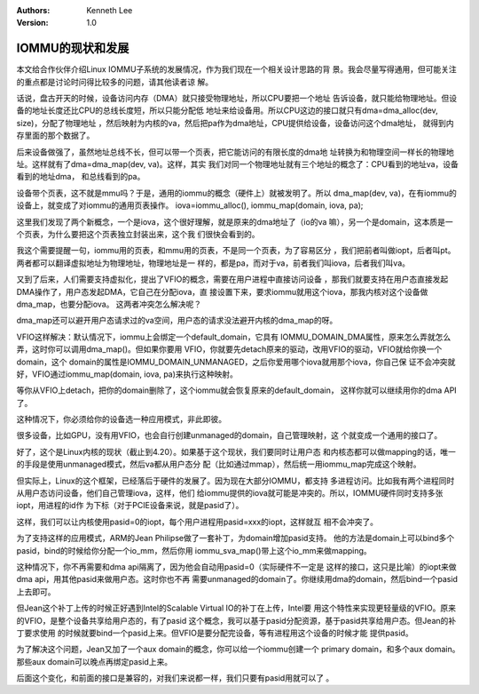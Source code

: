 .. Kenneth Lee 版权所有 2019-2020

:Authors: Kenneth Lee
:Version: 1.0

IOMMU的现状和发展
*****************

本文给合作伙伴介绍Linux IOMMU子系统的发展情况，作为我们现在一个相关设计思路的背
景。我会尽量写得通用，但可能关注的重点都是讨论时问得比较多的问题，请其他读者谅
解。

话说，盘古开天的时候，设备访问内存（DMA）就只接受物理地址，所以CPU要把一个地址
告诉设备，就只能给物理地址。但设备的地址长度还比CPU的总线长度短，所以只能分配低
地址来给设备用。所以CPU这边的接口就只有dma=dma_alloc(dev, size)，分配了物理地址
，然后映射为内核的va，然后把pa作为dma地址，CPU提供给设备，设备访问这个dma地址，
就得到内存里面的那个数据了。

后来设备做强了，虽然地址总线不长，但可以带一个页表，把它能访问的有限长度的dma地
址转换为和物理空间一样长的物理地址。这样就有了dma=dma_map(dev, va)。这样，其实
我们对同一个物理地址就有三个地址的概念了：CPU看到的地址va，设备看到的地址dma，
和总线看到的pa。

设备带个页表，这不就是mmu吗？于是，通用的iommu的概念（硬件上）就被发明了。所以
dma_map(dev, va)，在有iommu的设备上，就变成了对iommu的通用页表操作。
iova=iommu_alloc(), iommu_map(domain, iova, pa);

这里我们发现了两个新概念，一个是iova，这个很好理解，就是原来的dma地址了（io的va
嘛），另一个是domain，这本质是一个页表，为什么要把这个页表独立封装出来，这个我
们很快会看到的。

我这个需要提醒一句，iommu用的页表，和mmu用的页表，不是同一个页表，为了容易区分
，我们把前者叫做iopt，后者叫pt。两者都可以翻译虚拟地址为物理地址，物理地址是一
样的，都是pa，而对于va，前者我们叫iova，后者我们叫va。

又到了后来，人们需要支持虚拟化，提出了VFIO的概念，需要在用户进程中直接访问设备
，那我们就要支持在用户态直接发起DMA操作了，用户态发起DMA，它自己在分配iova，直
接设置下来，要求iommu就用这个iova，那我内核对这个设备做dma_map，也要分配iova。
这两者冲突怎么解决呢？

dma_map还可以避开用户态请求过的va空间，用户态的请求没法避开内核的dma_map的呀。

VFIO这样解决：默认情况下，iommu上会绑定一个default_domain，它具有
IOMMU_DOMAIN_DMA属性，原来怎么弄就怎么弄，这时你可以调用dma_map()。但如果你要用
VFIO，你就要先detach原来的驱动，改用VFIO的驱动，VFIO就给你换一个domain，这个
domain的属性是IOMMU_DOMAIN_UNMANAGED，之后你爱用哪个iova就用那个iova，你自己保
证不会冲突就好，VFIO通过iommu_map(domain, iova, pa)来执行这种映射。

等你从VFIO上detach，把你的domain删除了，这个iommu就会恢复原来的default_domain，
这样你就可以继续用你的dma API了。

这种情况下，你必须给你的设备选一种应用模式，非此即彼。

很多设备，比如GPU，没有用VFIO，也会自行创建unmanaged的domain，自己管理映射，这
个就变成一个通用的接口了。

好了，这个是Linux内核的现状（截止到4.20）。如果基于这个现状，我们要同时让用户态
和内核态都可以做mapping的话，唯一的手段是使用unmanaged模式，然后va都从用户态分
配（比如通过mmap），然后统一用iommu_map完成这个映射。

但实际上，Linux的这个框架，已经落后于硬件的发展了。因为现在大部分IOMMU，都支持
多进程访问。比如我有两个进程同时从用户态访问设备，他们自己管理iova，这样，他们
给iommu提供的iova就可能是冲突的。所以，IOMMU硬件同时支持多张iopt，用进程的id作
为下标（对于PCIE设备来说，就是pasid了）。

这样，我们可以让内核使用pasid=0的iopt，每个用户进程用pasid=xxx的iopt，这样就互
相不会冲突了。

为了支持这样的应用模式，ARM的Jean Philipse做了一套补丁，为domain增加pasid支持。
他的方法是domain上可以bind多个pasid，bind的时候给你分配一个io_mm，然后你用
iommu_sva_map()带上这个io_mm来做mapping。

这种情况下，你不再需要和dma api隔离了，因为他会自动用pasid=0（实际硬件不一定是
这样的接口，这只是比喻）的iopt来做dma api，用其他pasid来做用户态。这时你也不再
需要unmanaged的domain了。你继续用dma的domain，然后bind一个pasid上去即可。

但Jean这个补丁上传的时候正好遇到Intel的Scalable Virtual IO的补丁在上传，Intel要
用这个特性来实现更轻量级的VFIO。原来的VFIO，是整个设备共享给用户态的，有了pasid
这个概念，我可以基于pasid分配资源，基于pasid共享给用户态。但Jean的补丁要求使用
的时候就要bind一个pasid上来。但VFIO是要分配完设备，等有进程用这个设备的时候才能
提供pasid。

为了解决这个问题，Jean又加了一个aux domain的概念，你可以给一个iommu创建一个
primary domain，和多个aux domain。那些aux domain可以晚点再绑定pasid上来。

后面这个变化，和前面的接口是兼容的，对我们来说都一样，我们只要有pasid用就可以了
。
